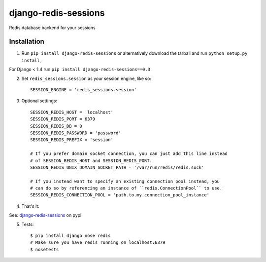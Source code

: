django-redis-sessions
=======================
Redis database backend for your sessions

------------
Installation
------------

1. Run ``pip install django-redis-sessions`` or alternatively  download the tarball and run ``python setup.py install``,

For Django < 1.4 run ``pip install django-redis-sessions==0.3``

2. Set ``redis_sessions.session`` as your session engine, like so::

    SESSION_ENGINE = 'redis_sessions.session'

3. Optional settings::

    SESSION_REDIS_HOST = 'localhost'
    SESSION_REDIS_PORT = 6379
    SESSION_REDIS_DB = 0
    SESSION_REDIS_PASSWORD = 'password'
    SESSION_REDIS_PREFIX = 'session'

    # If you prefer domain socket connection, you can just add this line instead
    # of SESSION_REDIS_HOST and SESSION_REDIS_PORT.
    SESSION_REDIS_UNIX_DOMAIN_SOCKET_PATH = '/var/run/redis/redis.sock'

    # If you instead want to specify an existing connection pool instead, you
    # can do so by referencing an instance of ``redis.ConnectionPool`` to use.
    SESSION_REDIS_CONNECTION_POOL = 'path.to.my.connection_pool_instance'

4. That's it::

See: `django-redis-sessions <http://pypi.python.org/pypi/django-redis-sessions>`_ on pypi

5. Tests::

    $ pip install django nose redis
    # Make sure you have redis running on localhost:6379
    $ nosetests
